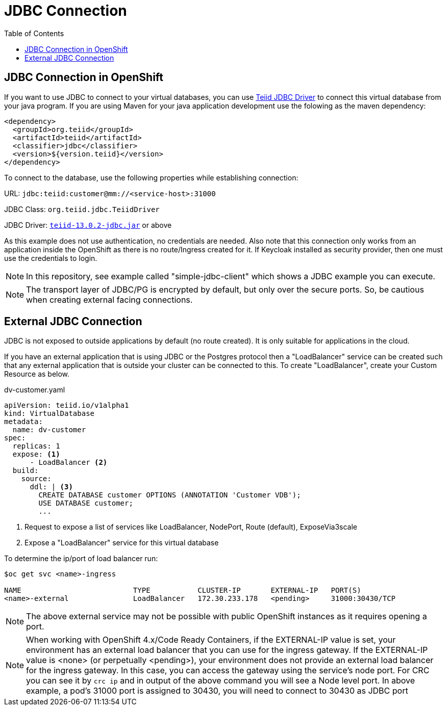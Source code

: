 :toc:
= JDBC Connection

== JDBC Connection in OpenShift

If you want to use JDBC to connect to your virtual databases, you can use link:https://oss.sonatype.org/service/local/repositories/releases/content/org/teiid/teiid/12.2.1/teiid-12.2.1-jdbc.jar[Teiid JDBC Driver] to connect this virtual database from your java program. If you are using Maven for your java application development use the folowing as the maven dependency:

[source, xml]
----
<dependency>
  <groupId>org.teiid</groupId>
  <artifactId>teiid</artifactId>
  <classifier>jdbc</classifier>
  <version>${version.teiid}</version>
</dependency>
----

To connect to the database, use the following properties while establishing connection:

URL: `jdbc:teiid:customer@mm://<service-host>:31000`

JDBC Class: `org.teiid.jdbc.TeiidDriver`

JDBC Driver: link:https://oss.sonatype.org/service/local/repositories/releases/content/org/teiid/teiid/13.0.2/teiid-13.0.2-jdbc.jar[`teiid-13.0.2-jdbc.jar`]
 or above

As this example does not use authentication, no credentials are needed. Also note that this connection only works from an application inside the OpenShift as there is no route/Ingress created for it. If Keycloak installed as security provider, then one must use the credentials to login.

NOTE: In this repository, see example called "simple-jdbc-client" which shows a JDBC example you can execute.

NOTE: The transport layer of JDBC/PG is encrypted by default, but only over the secure ports. So, be cautious when creating external facing connections.

== External JDBC Connection

JDBC is not exposed to outside applications by default (no route created). It is only suitable for applications in the cloud. 

If you have an external application that is using JDBC or the Postgres protocol then a "LoadBalancer" service can be created such that any external application that is outside your cluster can be connected to this. To create "LoadBalancer", create your Custom Resource as below.

[source,yaml]
.dv-customer.yaml
----
apiVersion: teiid.io/v1alpha1
kind: VirtualDatabase
metadata:
  name: dv-customer
spec:
  replicas: 1 
  expose: <1>
      - LoadBalancer <2>
  build:
    source:
      ddl: | <3>
        CREATE DATABASE customer OPTIONS (ANNOTATION 'Customer VDB');
        USE DATABASE customer;
        ...
----

<1> Request to expose a list of services like LoadBalancer, NodePort, Route (default), ExposeVia3scale

<2> Expose a "LoadBalancer" service for this virtual database

To determine the ip/port of load balancer run: 

----
$oc get svc <name>-ingress

NAME                          TYPE           CLUSTER-IP       EXTERNAL-IP   PORT(S)                                                              AGE
<name>-external               LoadBalancer   172.30.233.178   <pending>     31000:30430/TCP                                                      22m
----

NOTE: The above external service may not be possible with public OpenShift instances as it requires opening a port. 

NOTE: When working with OpenShift 4.x/Code Ready Containers, if the EXTERNAL-IP value is set, your environment has an external load balancer that you can use for the ingress gateway. If the EXTERNAL-IP value is <none> (or perpetually <pending>), your environment does not provide an external load balancer for the ingress gateway. In this case, you can access the gateway using the service’s node port. For CRC you can see it by `crc ip` and in output of the above command you will see a Node level port. In above example, a pod's 31000 port is assigned to 30430, you will need to connect to 30430 as JDBC port